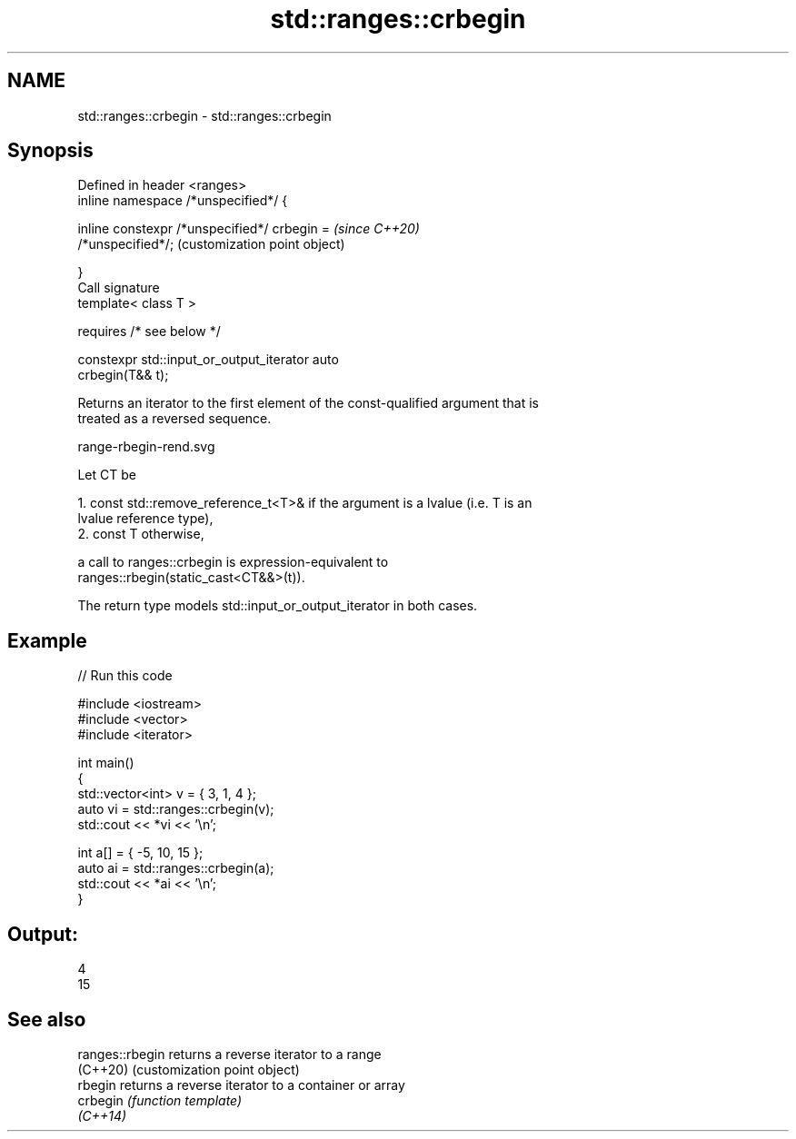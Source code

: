 .TH std::ranges::crbegin 3 "2021.11.17" "http://cppreference.com" "C++ Standard Libary"
.SH NAME
std::ranges::crbegin \- std::ranges::crbegin

.SH Synopsis
   Defined in header <ranges>
   inline namespace /*unspecified*/ {

       inline constexpr /*unspecified*/ crbegin =          \fI(since C++20)\fP
   /*unspecified*/;                                        (customization point object)

   }
   Call signature
   template< class T >

       requires /* see below */

   constexpr std::input_or_output_iterator auto
   crbegin(T&& t);

   Returns an iterator to the first element of the const-qualified argument that is
   treated as a reversed sequence.

   range-rbegin-rend.svg

   Let CT be

    1. const std::remove_reference_t<T>& if the argument is a lvalue (i.e. T is an
       lvalue reference type),
    2. const T otherwise,

   a call to ranges::crbegin is expression-equivalent to
   ranges::rbegin(static_cast<CT&&>(t)).

   The return type models std::input_or_output_iterator in both cases.

.SH Example


// Run this code

 #include <iostream>
 #include <vector>
 #include <iterator>

 int main()
 {
     std::vector<int> v = { 3, 1, 4 };
     auto vi = std::ranges::crbegin(v);
     std::cout << *vi << '\\n';

     int a[] = { -5, 10, 15 };
     auto ai = std::ranges::crbegin(a);
     std::cout << *ai << '\\n';
 }

.SH Output:

 4
 15

.SH See also

   ranges::rbegin returns a reverse iterator to a range
   (C++20)        (customization point object)
   rbegin         returns a reverse iterator to a container or array
   crbegin        \fI(function template)\fP
   \fI(C++14)\fP
